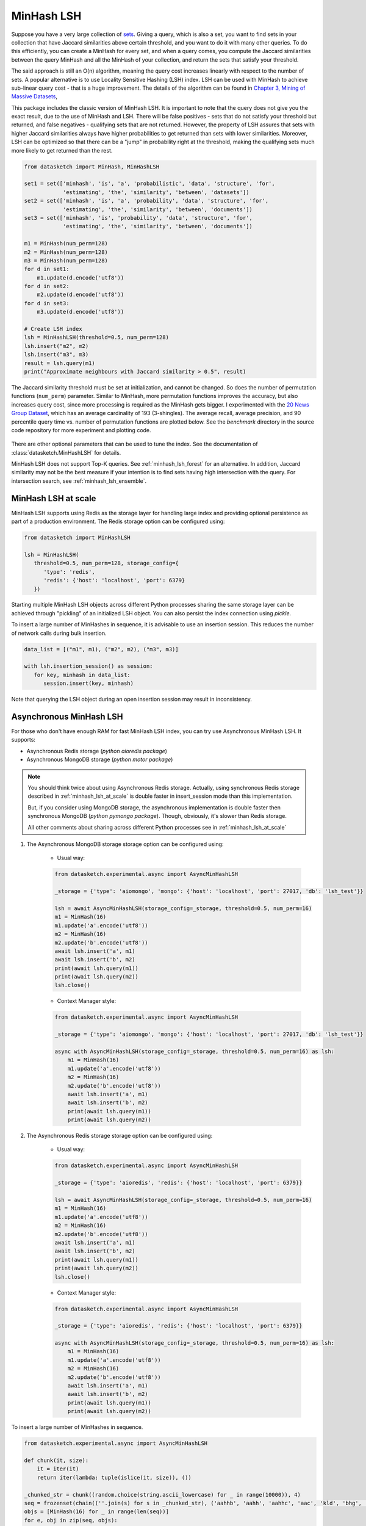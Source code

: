 .. _minhash_lsh:

MinHash LSH
===========

Suppose you have a very large collection of
`sets <https://en.wikipedia.org/wiki/Set_(mathematics)>`__. Giving a
query, which is also a set, you want to find sets in your collection
that have Jaccard similarities above certain threshold, and you want to
do it with many other queries. To do this efficiently, you can create a
MinHash for every set, and when a query comes, you compute the Jaccard
similarities between the query MinHash and all the MinHash of your
collection, and return the sets that satisfy your threshold.

The said approach is still an O(n) algorithm, meaning the query cost
increases linearly with respect to the number of sets. A popular
alternative is to use Locality Sensitive Hashing (LSH) index. LSH can be
used with MinHash to achieve sub-linear query cost - that is a huge
improvement. The details of the algorithm can be found in `Chapter 3,
Mining of Massive
Datasets <http://infolab.stanford.edu/~ullman/mmds/ch3.pdf>`__,

This package includes the classic version of MinHash LSH. It is
important to note that the query does not give you the exact result, due
to the use of MinHash and LSH. There will be false positives - sets that
do not satisfy your threshold but returned, and false negatives -
qualifying sets that are not returned. However, the property of LSH
assures that sets with higher Jaccard similarities always have higher
probabilities to get returned than sets with lower similarities.
Moreover, LSH can be optimized so that there can be a "jump" in
probability right at the threshold, making the qualifying sets much more
likely to get returned than the rest.

.. code:: python
        
        from datasketch import MinHash, MinHashLSH

        set1 = set(['minhash', 'is', 'a', 'probabilistic', 'data', 'structure', 'for',
                    'estimating', 'the', 'similarity', 'between', 'datasets'])
        set2 = set(['minhash', 'is', 'a', 'probability', 'data', 'structure', 'for',
                    'estimating', 'the', 'similarity', 'between', 'documents'])
        set3 = set(['minhash', 'is', 'probability', 'data', 'structure', 'for',
                    'estimating', 'the', 'similarity', 'between', 'documents'])
        
        m1 = MinHash(num_perm=128)
        m2 = MinHash(num_perm=128)
        m3 = MinHash(num_perm=128)
        for d in set1:
            m1.update(d.encode('utf8'))
        for d in set2:
            m2.update(d.encode('utf8'))
        for d in set3:
            m3.update(d.encode('utf8'))

        # Create LSH index
        lsh = MinHashLSH(threshold=0.5, num_perm=128)
        lsh.insert("m2", m2)
        lsh.insert("m3", m3)
        result = lsh.query(m1)
        print("Approximate neighbours with Jaccard similarity > 0.5", result)

The Jaccard similarity threshold must be set at initialization, and
cannot be changed. So does the number of permutation functions (``num_perm``) parameter. 
Similar to MinHash, more permutation functions improves the accuracy,
but also increases query cost, since more processing is required as the
MinHash gets bigger. 
I experimented with the `20 News Group
Dataset <http://scikit-learn.org/stable/datasets/twenty_newsgroups.html>`__,
which has an average cardinality of 193 (3-shingles). The average
recall, average precision, and 90 percentile query time vs. number of permutation 
functions
are plotted below. 
See the `benchmark` 
directory in the source code repository for more experiment and 
plotting code.

.. figure:: /_static/lsh_benchmark.png
   :alt: MinHashLSH Benchmark

There are other optional parameters that can be used to tune the index.
See the documentation of :class:`datasketch.MinHashLSH` for details.

MinHash LSH does not support Top-K queries.
See :ref:`minhash_lsh_forest` for an alternative.
In addition, Jaccard similarity may not be the best measure if your intention is to
find sets having high intersection with the query.
For intersection search, see :ref:`minhash_lsh_ensemble`.

.. _minhash_lsh_at_scale:

MinHash LSH at scale
--------------------
MinHash LSH supports using Redis as the storage layer for handling large index and 
providing optional persistence as part of
a production environment. 
The Redis storage option can be configured using:

.. code:: python

      from datasketch import MinHashLSH

      lsh = MinHashLSH(
         threshold=0.5, num_perm=128, storage_config={
            'type': 'redis',
            'redis': {'host': 'localhost', 'port': 6379}
         })

Starting multiple MinHash LSH objects across different Python processes sharing 
the same storage layer can be achieved through "pickling" of an initialized
LSH object. You can also persist the index connection using `pickle`.

To insert a large number of MinHashes in sequence, it is advisable to use
an insertion session. This reduces the number of network calls during
bulk insertion.

.. code:: python

      data_list = [("m1", m1), ("m2", m2), ("m3", m3)]

      with lsh.insertion_session() as session:
         for key, minhash in data_list:
            session.insert(key, minhash)

Note that querying the LSH object during an open insertion session may result in
inconsistency.

.. _minhash_lsh_async:

Asynchronous MinHash LSH
------------------------
For those who don't have enough RAM for fast MinHash LSH index, you can try use Asynchronous MinHash LSH.
It supports:

* Asynchronous Redis storage (*python aioredis package*)

* Asynchronous MongoDB storage (*python motor package*)


.. note::

    You should think twice about using Asynchronous Redis storage.
    Actually, using synchronous Redis storage described in :ref:`minhash_lsh_at_scale` is double faster
    in insert_session mode than this implementation.

    But, if you consider using MongoDB storage, the asynchronous implementation
    is double faster then synchronous MongoDB (*python pymongo package*). Though, obviously, it's slower than Redis storage.

    All other comments about sharing across different Python processes see in :ref:`minhash_lsh_at_scale`

#. The Asynchronous MongoDB storage storage option can be configured using:

    * Usual way:

    .. code:: python

        from datasketch.experimental.async import AsyncMinHashLSH

        _storage = {'type': 'aiomongo', 'mongo': {'host': 'localhost', 'port': 27017, 'db': 'lsh_test'}}

        lsh = await AsyncMinHashLSH(storage_config=_storage, threshold=0.5, num_perm=16)
        m1 = MinHash(16)
        m1.update('a'.encode('utf8'))
        m2 = MinHash(16)
        m2.update('b'.encode('utf8'))
        await lsh.insert('a', m1)
        await lsh.insert('b', m2)
        print(await lsh.query(m1))
        print(await lsh.query(m2))
        lsh.close()

    * Context Manager style:

    .. code:: python

        from datasketch.experimental.async import AsyncMinHashLSH

        _storage = {'type': 'aiomongo', 'mongo': {'host': 'localhost', 'port': 27017, 'db': 'lsh_test'}}

        async with AsyncMinHashLSH(storage_config=_storage, threshold=0.5, num_perm=16) as lsh:
            m1 = MinHash(16)
            m1.update('a'.encode('utf8'))
            m2 = MinHash(16)
            m2.update('b'.encode('utf8'))
            await lsh.insert('a', m1)
            await lsh.insert('b', m2)
            print(await lsh.query(m1))
            print(await lsh.query(m2))

#. The Asynchronous Redis storage storage option can be configured using:

    * Usual way:

    .. code:: python

        from datasketch.experimental.async import AsyncMinHashLSH

        _storage = {'type': 'aioredis', 'redis': {'host': 'localhost', 'port': 6379}}

        lsh = await AsyncMinHashLSH(storage_config=_storage, threshold=0.5, num_perm=16)
        m1 = MinHash(16)
        m1.update('a'.encode('utf8'))
        m2 = MinHash(16)
        m2.update('b'.encode('utf8'))
        await lsh.insert('a', m1)
        await lsh.insert('b', m2)
        print(await lsh.query(m1))
        print(await lsh.query(m2))
        lsh.close()

    * Context Manager style:

    .. code:: python

        from datasketch.experimental.async import AsyncMinHashLSH

        _storage = {'type': 'aioredis', 'redis': {'host': 'localhost', 'port': 6379}}

        async with AsyncMinHashLSH(storage_config=_storage, threshold=0.5, num_perm=16) as lsh:
            m1 = MinHash(16)
            m1.update('a'.encode('utf8'))
            m2 = MinHash(16)
            m2.update('b'.encode('utf8'))
            await lsh.insert('a', m1)
            await lsh.insert('b', m2)
            print(await lsh.query(m1))
            print(await lsh.query(m2))

To insert a large number of MinHashes in sequence.

.. code:: python

    from datasketch.experimental.async import AsyncMinHashLSH

    def chunk(it, size):
        it = iter(it)
        return iter(lambda: tuple(islice(it, size)), ())

    _chunked_str = chunk((random.choice(string.ascii_lowercase) for _ in range(10000)), 4)
    seq = frozenset(chain((''.join(s) for s in _chunked_str), ('aahhb', 'aahh', 'aahhc', 'aac', 'kld', 'bhg', 'kkd', 'yow', 'ppi', 'eer')))
    objs = [MinHash(16) for _ in range(len(seq))]
    for e, obj in zip(seq, objs):
        for i in e:
            obj.update(i.encode('utf-8'))
    data = [(e, m) for e, m in zip(seq, objs)]

    _storage = {'type': 'aiomongo', 'mongo': {'host': 'localhost', 'port': 27017, 'db': 'lsh_test'}}
    async with AsyncMinHashLSH(storage_config=_storage, threshold=0.5, num_perm=16, batch_size=1000) as lsh:
        async with lsh.insertion_session() as session:
            fs = (session.insert(key, minhash, check_duplication=False) for key, minhash in data)
            await asyncio.gather(*fs)
